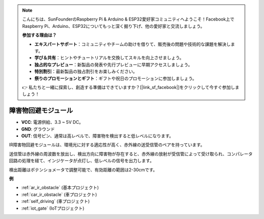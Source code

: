 .. note::

    こんにちは、SunFounderのRaspberry Pi & Arduino & ESP32愛好家コミュニティへようこそ！Facebook上でRaspberry Pi、Arduino、ESP32についてもっと深く掘り下げ、他の愛好家と交流しましょう。

    **参加する理由は？**

    - **エキスパートサポート**：コミュニティやチームの助けを借りて、販売後の問題や技術的な課題を解決します。
    - **学び＆共有**：ヒントやチュートリアルを交換してスキルを向上させましょう。
    - **独占的なプレビュー**：新製品の発表や先行プレビューに早期アクセスしましょう。
    - **特別割引**：最新製品の独占割引をお楽しみください。
    - **祭りのプロモーションとギフト**：ギフトや祝日のプロモーションに参加しましょう。

    👉 私たちと一緒に探索し、創造する準備はできていますか？[|link_sf_facebook|]をクリックして今すぐ参加しましょう！

.. _cpn_avoid:

障害物回避モジュール
===========================================

.. image:: img/IR_Obstacle.png
   :width: 400
   :align: center

* **VCC**: 電源供給、3.3 ~ 5V DC。
* **GND**: グラウンド
* **OUT**: 信号ピン、通常は高レベルで、障害物を検出すると低レベルになります。

IR障害物回避モジュールは、環境光に対する適応性が高く、赤外線の送受信管のペアを持っています。

送信管は赤外線の周波数を放出し、検出方向に障害物が存在すると、赤外線の放射が受信管によって受け取られ、コンパレータ回路の処理を経て、インジケータが点灯し、低レベルの信号を出力します。

検出距離はポテンショメータで調整可能で、有効距離の範囲は2-30cmです。

.. image:: img/IR_module.png
    :width: 600
    :align: center

**例**

* :ref:`ar_ir_obstacle` (基本プロジェクト)
* :ref:`car_ir_obstacle` (車プロジェクト)
* :ref:`self_driving` (車プロジェクト)
* :ref:`iot_gate` (IoTプロジェクト)

.. * :ref:`sh_shooting` (Scratchプロジェクト)
.. * :ref:`sh_tap_tile` (Scratchプロジェクト)

